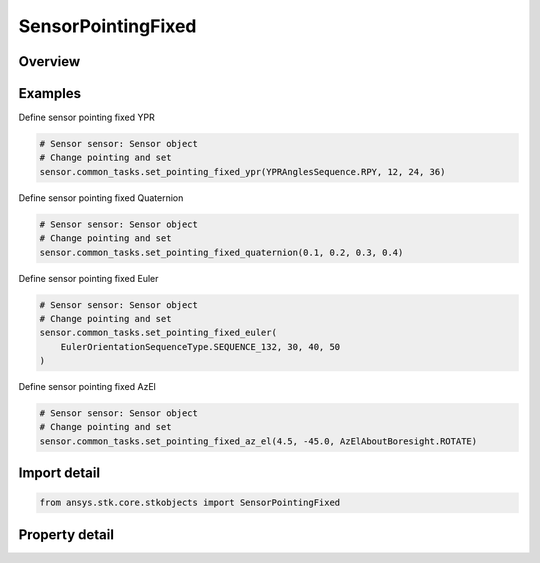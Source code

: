 SensorPointingFixed
===================

.. py:class:: ansys.stk.core.stkobjects.SensorPointingFixed

   Bases: :py:class:`~ansys.stk.core.stkobjects.ISensorPointing`

   Class defining the fixed pointing type for a Sensor.

.. py:currentmodule:: SensorPointingFixed

Overview
--------

.. tab-set::

    .. tab-item:: Properties

        .. list-table::
            :header-rows: 0
            :widths: auto

            * - :py:attr:`~ansys.stk.core.stkobjects.SensorPointingFixed.orientation`
              - Get the sensor's orientation properties.



Examples
--------

Define sensor pointing fixed YPR

.. code-block:: python

    # Sensor sensor: Sensor object
    # Change pointing and set
    sensor.common_tasks.set_pointing_fixed_ypr(YPRAnglesSequence.RPY, 12, 24, 36)


Define sensor pointing fixed Quaternion

.. code-block:: python

    # Sensor sensor: Sensor object
    # Change pointing and set
    sensor.common_tasks.set_pointing_fixed_quaternion(0.1, 0.2, 0.3, 0.4)


Define sensor pointing fixed Euler

.. code-block:: python

    # Sensor sensor: Sensor object
    # Change pointing and set
    sensor.common_tasks.set_pointing_fixed_euler(
        EulerOrientationSequenceType.SEQUENCE_132, 30, 40, 50
    )


Define sensor pointing fixed AzEl

.. code-block:: python

    # Sensor sensor: Sensor object
    # Change pointing and set
    sensor.common_tasks.set_pointing_fixed_az_el(4.5, -45.0, AzElAboutBoresight.ROTATE)


Import detail
-------------

.. code-block:: python

    from ansys.stk.core.stkobjects import SensorPointingFixed


Property detail
---------------

.. py:property:: orientation
    :canonical: ansys.stk.core.stkobjects.SensorPointingFixed.orientation
    :type: IOrientation

    Get the sensor's orientation properties.


